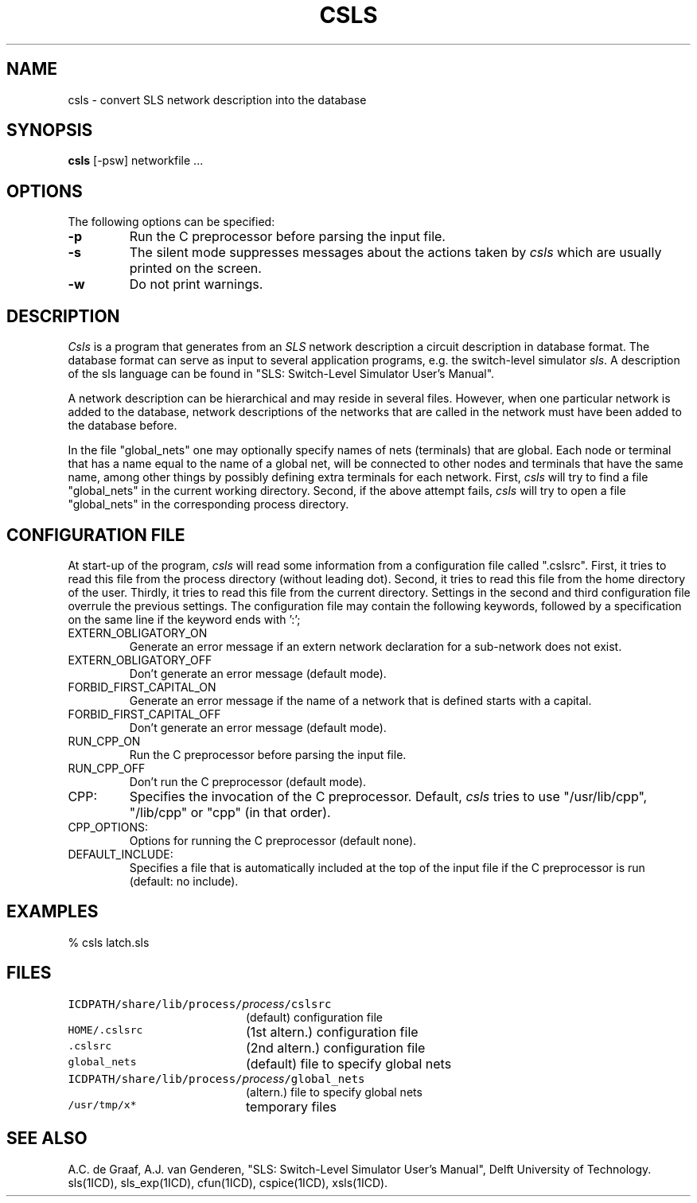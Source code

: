 .TH CSLS 1ICD "User Commands"
.UC 4
.SH NAME
csls - convert SLS network description into the database
.SH SYNOPSIS
.B csls
[-psw] networkfile ...
.SH OPTIONS
The following options can be specified:
.TP
.B -p
Run the C preprocessor before parsing the input file.
.TP
.B -s
The silent mode suppresses messages about the actions taken by
.I csls
which are usually printed on the screen.
.TP
.B -w
Do not print warnings.
.SH DESCRIPTION
.I Csls
is a program that generates from an
.I SLS
network description a circuit description in database format.
The database format can serve as input to several application programs,
e.g. the switch-level simulator \fIsls\fR.
A description of the sls language
can be found in "SLS: Switch-Level Simulator User's Manual".
.PP
A network description
can be hierarchical and may reside in several files.
However, when one particular network is added to the database,
network descriptions of the networks that are called in the
network must have been added to the database before.
.PP
In the file "global_nets" one may optionally specify names of nets (terminals)
that are global.
Each node or terminal that has a name equal to the name of a global
net, will be connected to other nodes and terminals that have the same name,
among other things by possibly defining extra terminals for each network.
First,
.I csls
will try to find a file "global_nets"
in the current working directory.
Second, if the above attempt fails,
.I csls
will try to open a file "global_nets"
in the corresponding process directory.
.SH "CONFIGURATION FILE"
At start-up of the program,
.I csls
will read some information from a configuration
file called ".cslsrc".
First,
it tries to read this file from the process directory (without leading dot).
Second, it tries to read this file from the home directory of the user.
Thirdly, it tries to read this file from the current directory.
Settings in the second and third configuration file overrule the previous
settings.
The configuration file may contain the following keywords, followed
by a specification on the same line if the keyword ends with ':';
.TP
EXTERN_OBLIGATORY_ON
Generate an error message if an extern network declaration
for a sub-network does not exist.
.TP
EXTERN_OBLIGATORY_OFF
Don't generate an error message (default mode).
.TP
FORBID_FIRST_CAPITAL_ON
Generate an error message if the name of a network
that is defined starts with a capital.
.TP
FORBID_FIRST_CAPITAL_OFF
Don't generate an error message (default mode).
.TP
RUN_CPP_ON
Run the C preprocessor before parsing the input file.
.TP
RUN_CPP_OFF
Don't run the C preprocessor (default mode).
.TP
CPP:
Specifies the invocation of the C preprocessor.
Default,
.I csls
tries to use "/usr/lib/cpp", "/lib/cpp" or "cpp" (in that order).
.TP
CPP_OPTIONS:
Options for running the C preprocessor (default none).
.TP
DEFAULT_INCLUDE:
Specifies a file that is automatically included at the top of the input file
if the C preprocessor is run (default: no include).
.SH EXAMPLES
.nf
% csls latch.sls
.AU "A.C. de Graaf, A.J. van Genderen, S. de Graaf."
.SH FILES
.TP 20
\fCICDPATH/share/lib/process/\fIprocess\fP/cslsrc\fP
(default) configuration file
.TP
\fCHOME/.cslsrc\fP
(1st altern.) configuration file
.TP
\fC\&.cslsrc\fP
(2nd altern.) configuration file
.TP
\fCglobal_nets\fP
(default) file to specify global nets
.TP
\fCICDPATH/share/lib/process/\fIprocess\fP/global_nets\fP
(altern.) file to specify global nets
.TP
\fC/usr/tmp/x*\fP
temporary files
.SH SEE ALSO
A.C. de Graaf, A.J. van Genderen,
"SLS: Switch-Level Simulator User's Manual",
Delft University of Technology.
.br
sls(1ICD),
sls_exp(1ICD),
cfun(1ICD),
cspice(1ICD),
xsls(1ICD).
